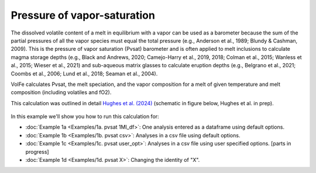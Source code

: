 ===================================================================================
Pressure of vapor-saturation
===================================================================================

The dissolved volatile content of a melt in equilibrium with a vapor can be used as a barometer because the sum of the partial pressures of all the vapor species must equal the total pressure (e.g., Anderson et al., 1989; Blundy & Cashman, 2009). 
This is the pressure of vapor saturation (Pvsat) barometer and is often applied to melt inclusions to calculate magma storage depths (e.g., Black and Andrews, 2020; Camejo-Harry et al., 2019, 2018; Colman et al., 2015; Wanless et al., 2015; Wieser et al., 2021) and sub-aqueous matrix glasses to calculate eruption depths (e.g., Belgrano et al., 2021; Coombs et al., 2006; Lund et al., 2018; Seaman et al., 2004). 

VolFe calculates Pvsat, the melt speciation, and the vapor composition for a melt of given temperature and melt composition (including volatiles and fO2). 

This calculation was outlined in detail `Hughes et al. (2024) <https://doi.org/10.2138/am-2022-8739>`_ (schematic in figure below, Hughes et al. in prep).

.. figure:: figures/pvsatcalc.png

In this example we'll show you how to run this calculation for: 

- :doc:`Example 1a <Examples/1a. pvsat 1MI_df>`: One analysis entered as a dataframe using default options. 

- :doc:`Example 1b <Examples/1b. pvsat csv>`: Analyses in a csv file using default options. 

- :doc:`Example 1c <Examples/1c. pvsat user_opt>`: Analyses in a csv file using user specified options. [parts in progress]

- :doc:`Example 1d <Examples/1d. pvsat X>`: Changing the identity of "X".